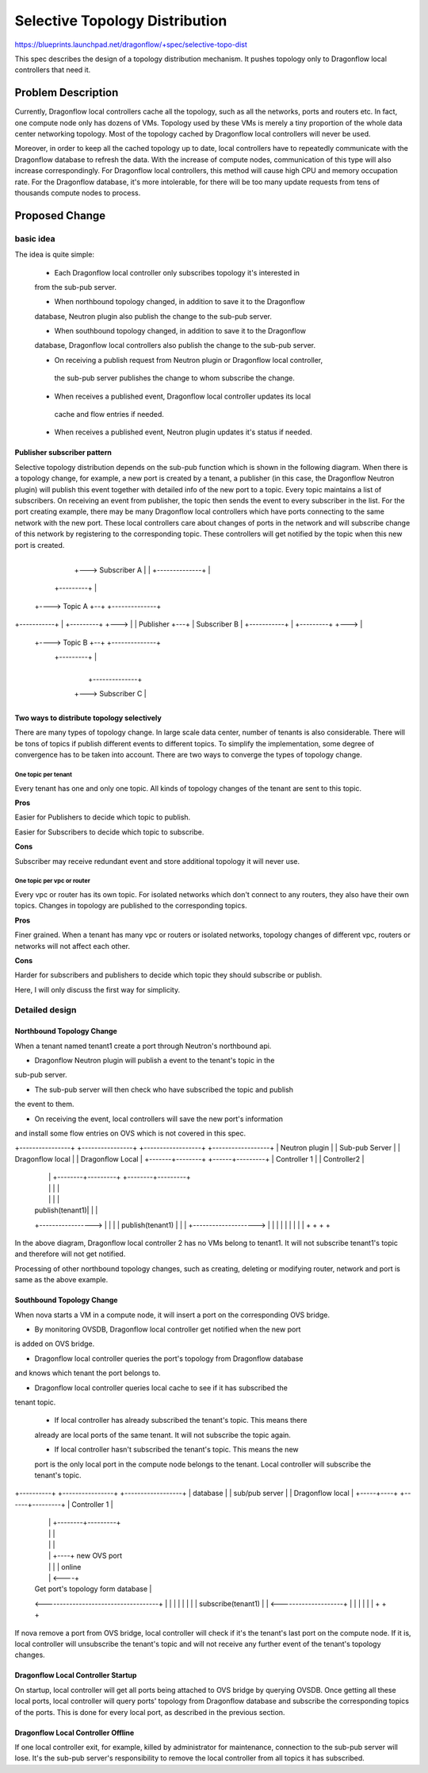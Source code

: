 
..
 This work is licensed under a Creative Commons Attribution 3.0 Unported
 License.

 http://creativecommons.org/licenses/by/3.0/legalcode


===============================
Selective Topology Distribution
===============================

https://blueprints.launchpad.net/dragonflow/+spec/selective-topo-dist

This spec describes the design of a topology distribution mechanism. It pushes
topology only to Dragonflow local controllers that need it.

Problem Description
===================
Currently, Dragonflow local controllers cache all the topology, such as all the
networks, ports and routers etc. In fact, one compute node only has dozens of VMs.
Topology used by these VMs is merely a tiny proportion of the whole data center
networking topology. Most of the topology cached by Dragonflow local controllers
will never be used.

Moreover, in order to keep all the cached topology up to date, local controllers
have to repeatedly communicate with the Dragonflow database to refresh the data.
With the increase of compute nodes, communication of this type will also increase
correspondingly. For Dragonflow local controllers, this method will cause high
CPU and memory occupation rate. For the Dragonflow database, it's more intolerable,
for there will be too many update requests from tens of thousands compute nodes
to process.

Proposed Change
===============

basic idea
----------

The idea is quite simple:

  * Each Dragonflow local controller only subscribes topology it's interested in
  from the sub-pub server.

  * When northbound topology changed, in addition to save it to the Dragonflow
  database, Neutron plugin also publish the change to the sub-pub server.

  * When southbound topology changed, in addition to save it to the Dragonflow
  database, Dragonflow local controllers also publish the change to the sub-pub
  server.

  * On receiving a publish request from Neutron plugin or Dragonflow local controller,
   the sub-pub server publishes the change to whom subscribe the change.

  * When receives a published event, Dragonflow local controller updates its local
   cache and flow entries if needed.

  * When receives a published event, Neutron plugin updates it's status if needed.

Publisher subscriber pattern
^^^^^^^^^^^^^^^^^^^^^^^^^^^^
Selective topology distribution depends on the sub-pub function which is shown in
the following diagram. When there is a topology change, for example, a new port
is created by a tenant, a publisher (in this case, the Dragonflow Neutron plugin) will
publish this event together with detailed info of the new port to a topic. Every
topic maintains a list of subscribers. On receiving an event from publisher, the topic
then sends the event to every subscriber in the list. For the port creating example,
there may be many Dragonflow local controllers which have ports connecting to the
same network with the new port. These local controllers care about changes of ports
in the network and will subscribe change of this network by registering to the
corresponding topic. These controllers will get notified by the topic when this
new port is created.

                                      +--------------+
                                  +---> Subscriber A |
                                  |   +--------------+
                                  |
                     +---------+  |
                +----> Topic A +--+   +--------------+
+-----------+   |    +---------+  +--->              |
| Publisher +---+                     | Subscriber B |
+-----------+   |    +---------+  +--->              |
                +----> Topic B +--+   +--------------+
                     +---------+  |
                                  |
                                  |   +--------------+
                                  +---> Subscriber C |
                                      +--------------+

Two ways to distribute topology selectively
^^^^^^^^^^^^^^^^^^^^^^^^^^^^^^^^^^^^^^^^^^^
There are many types of topology change. In large scale data center, number of
tenants is also considerable. There will be tons of topics if publish different
events to different topics. To simplify the implementation, some degree of convergence
has to be taken into account. There are two ways to converge the types of topology
change.

One topic per tenant
""""""""""""""""""""
Every tenant has one and only one topic. All kinds of topology changes of the
tenant are sent to this topic.

**Pros**

Easier for Publishers to decide which topic to publish.

Easier for Subscribers to decide which topic to subscribe.

**Cons**

Subscriber may receive redundant event and store additional topology it will never
use.

One topic per vpc or router
"""""""""""""""""""""""""""""""
Every vpc or router has its own topic. For isolated networks which don't connect
to any routers, they also have their own topics. Changes in topology are published
to the corresponding topics.

**Pros**

Finer grained. When a tenant has many vpc or routers or isolated networks, topology
changes of different vpc, routers or networks will not affect each other.

**Cons**

Harder for subscribers and publishers to decide which topic they should subscribe
or publish.

Here, I will only discuss the first way for simplicity.

Detailed design
---------------

Northbound Topology Change
^^^^^^^^^^^^^^^^^^^^^^^^^^

When a tenant named tenant1 create a port through Neutron's northbound api.

* Dragonflow Neutron plugin will publish a event to the tenant's topic in the
sub-pub server.

* The sub-pub server will then check who have subscribed the topic and publish
the event to them.

* On receiving the event, local controllers will save the new port's information
and install some flow entries on OVS which is not covered in this spec.

+----------------+ +----------------+ +------------------+  +------------------+
| Neutron plugin | | Sub-pub Server | | Dragonflow local |  | Dragonflow Local |
+-------+--------+ +------+---------+ | Controller 1     |  | Controller2      |
        |                 |           +--------+---------+  +--------+---------+
        |                 |                    |                     |
        |                 |                    |                     |
        | publish(tenant1)|                    |                     |
        +----------------->                    |                     |
        |                 |   publish(tenant1) |                     |
        |                 +-------------------->                     |
        |                 |                    |                     |
        |                 |                    |                     |
        +                 +                    +                     +

In the above diagram, Dragonflow local controller 2 has no VMs belong to tenant1.
It will not subscribe tenant1's topic and therefore will not get notified.

Processing of other northbound topology changes, such as creating, deleting or
modifying router, network and port is same as the above example.

Southbound Topology Change
^^^^^^^^^^^^^^^^^^^^^^^^^^

When nova starts a VM in a compute node, it will insert a port on the corresponding
OVS bridge.

* By monitoring OVSDB, Dragonflow local controller get notified when the new port
is added on OVS bridge.

* Dragonflow local controller queries the port's topology from Dragonflow database
and knows which tenant the port belongs to.

* Dragonflow local controller queries local cache to see if it has subscribed the
tenant topic.

  + If local controller has already subscribed the tenant's topic. This means there
  already are local ports of the same tenant. It will not subscribe the topic again.

  + If local controller hasn't subscribed the tenant's topic. This means the new
  port is the only local port in the compute node belongs to the tenant. Local
  controller will subscribe the tenant's topic.

+----------+   +----------------+ +------------------+
| database |   | sub/pub server | | Dragonflow local |
+-----+----+   +------+---------+ | Controller 1     |
      |               |           +--------+---------+
      |               |                    |
      |               |                    |
      |               |                    +----+ new OVS port
      |               |                    |    | online
      |               |                    <----+
      |  Get port's topology form database |
      <------------------------------------+
      |               |                    |
      |               |                    |
      |               | subscribe(tenant1) |
      |               <--------------------+
      |               |                    |
      |               |                    |
      +               +                    +


If nova remove a port from OVS bridge, local controller will check if it's the
tenant's last port on the compute node. If it is, local controller will unsubscribe
the tenant's topic and will not receive any further event of the tenant's topology
changes.

Dragonflow Local Controller Startup
^^^^^^^^^^^^^^^^^^^^^^^^^^^^^^^^^^^
On startup, local controller will get all ports being attached to OVS bridge by
querying OVSDB. Once getting all these local ports, local controller will query
ports' topology from Dragonflow database and subscribe the corresponding topics of
the ports. This is done for every local port, as described in the previous section.

Dragonflow Local Controller Offline
^^^^^^^^^^^^^^^^^^^^^^^^^^^^^^^^^^^
If one local controller exit, for example, killed by administrator for maintenance,
connection to the sub-pub server will lose. It's the sub-pub server's responsibility
to remove the local controller from all topics it has subscribed.

